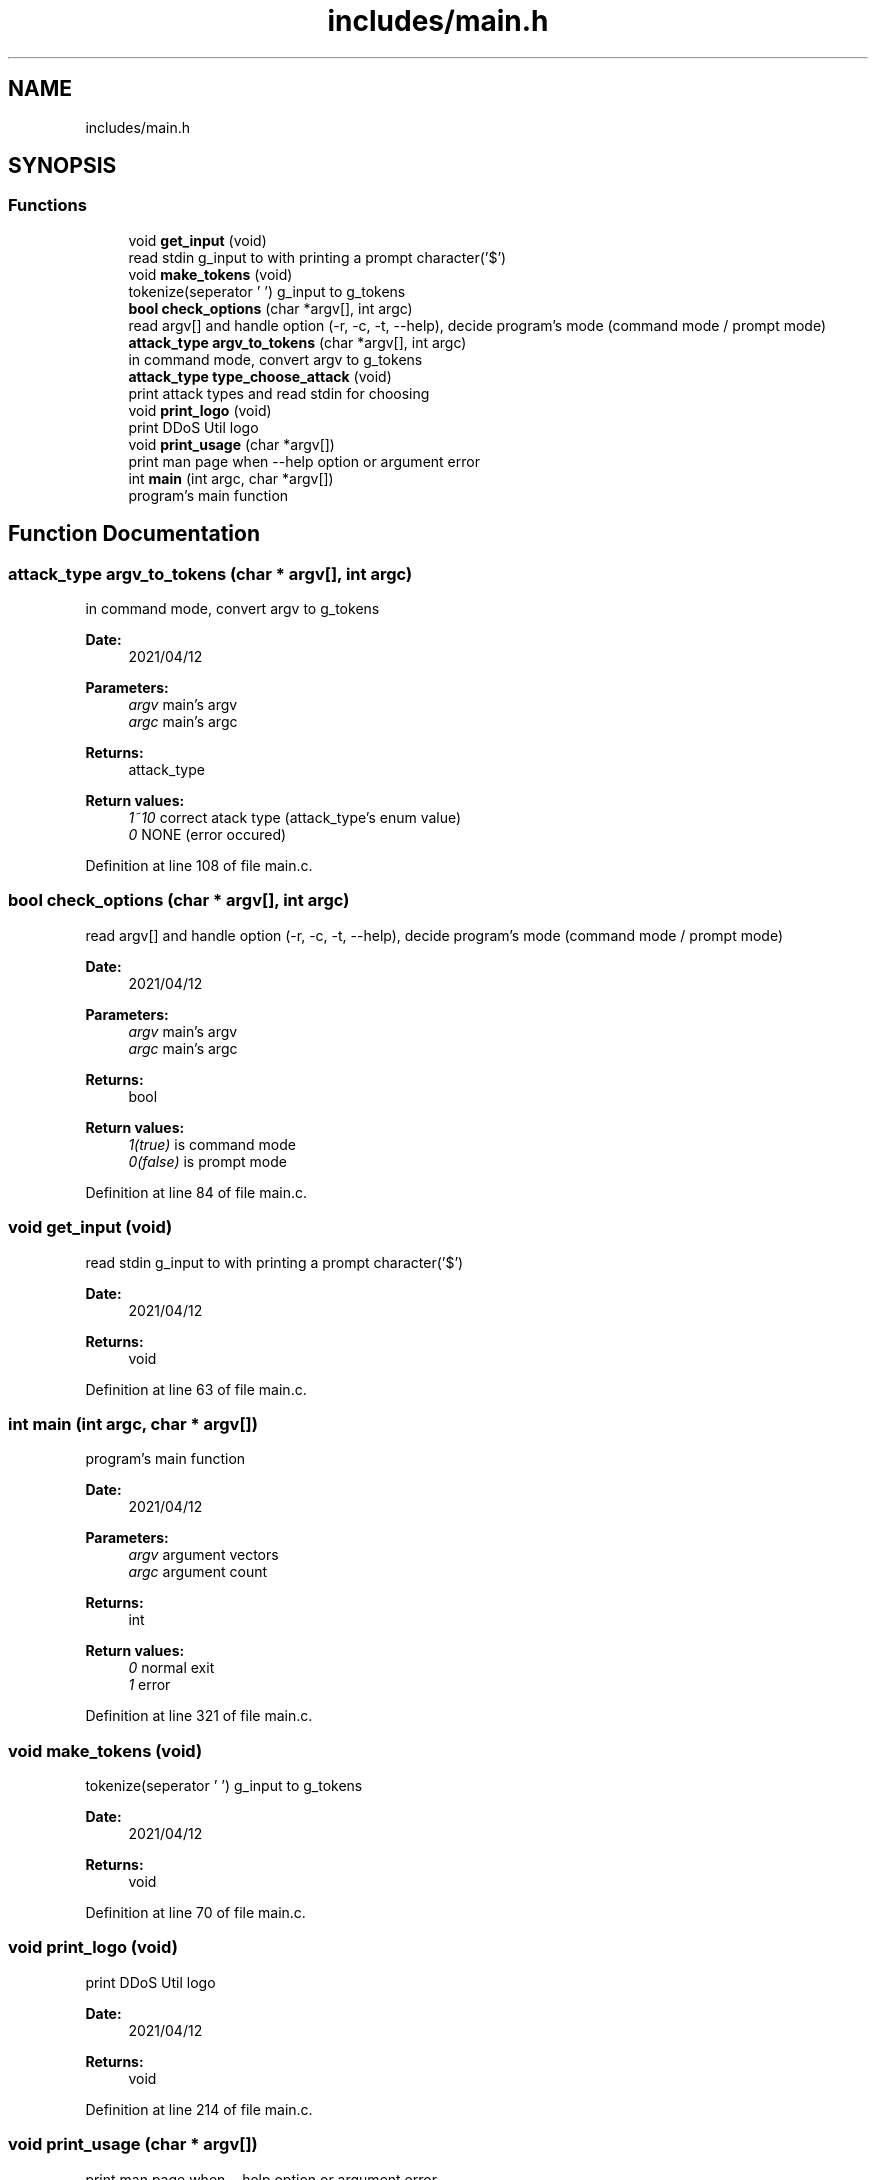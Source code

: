 .TH "includes/main.h" 3 "Thu Apr 15 2021" "Version v1.0" "ddos_util" \" -*- nroff -*-
.ad l
.nh
.SH NAME
includes/main.h
.SH SYNOPSIS
.br
.PP
.SS "Functions"

.in +1c
.ti -1c
.RI "void \fBget_input\fP (void)"
.br
.RI "read stdin g_input to with printing a prompt character('$') "
.ti -1c
.RI "void \fBmake_tokens\fP (void)"
.br
.RI "tokenize(seperator ' ') g_input to g_tokens "
.ti -1c
.RI "\fBbool\fP \fBcheck_options\fP (char *argv[], int argc)"
.br
.RI "read argv[] and handle option (-r, -c, -t, --help), decide program's mode (command mode / prompt mode) "
.ti -1c
.RI "\fBattack_type\fP \fBargv_to_tokens\fP (char *argv[], int argc)"
.br
.RI "in command mode, convert argv to g_tokens "
.ti -1c
.RI "\fBattack_type\fP \fBtype_choose_attack\fP (void)"
.br
.RI "print attack types and read stdin for choosing "
.ti -1c
.RI "void \fBprint_logo\fP (void)"
.br
.RI "print DDoS Util logo "
.ti -1c
.RI "void \fBprint_usage\fP (char *argv[])"
.br
.RI "print man page when --help option or argument error "
.ti -1c
.RI "int \fBmain\fP (int argc, char *argv[])"
.br
.RI "program's main function "
.in -1c
.SH "Function Documentation"
.PP 
.SS "\fBattack_type\fP argv_to_tokens (char * argv[], int argc)"

.PP
in command mode, convert argv to g_tokens 
.PP
\fBDate:\fP
.RS 4
2021/04/12 
.RE
.PP
\fBParameters:\fP
.RS 4
\fIargv\fP main's argv 
.br
\fIargc\fP main's argc 
.RE
.PP
\fBReturns:\fP
.RS 4
attack_type 
.RE
.PP
\fBReturn values:\fP
.RS 4
\fI1~10\fP correct atack type (attack_type's enum value) 
.br
\fI0\fP NONE (error occured) 
.RE
.PP

.PP
Definition at line 108 of file main\&.c\&.
.SS "\fBbool\fP check_options (char * argv[], int argc)"

.PP
read argv[] and handle option (-r, -c, -t, --help), decide program's mode (command mode / prompt mode) 
.PP
\fBDate:\fP
.RS 4
2021/04/12 
.RE
.PP
\fBParameters:\fP
.RS 4
\fIargv\fP main's argv 
.br
\fIargc\fP main's argc 
.RE
.PP
\fBReturns:\fP
.RS 4
bool 
.RE
.PP
\fBReturn values:\fP
.RS 4
\fI1(true)\fP is command mode 
.br
\fI0(false)\fP is prompt mode 
.RE
.PP

.PP
Definition at line 84 of file main\&.c\&.
.SS "void get_input (void)"

.PP
read stdin g_input to with printing a prompt character('$') 
.PP
\fBDate:\fP
.RS 4
2021/04/12 
.RE
.PP
\fBReturns:\fP
.RS 4
void 
.RE
.PP

.PP
Definition at line 63 of file main\&.c\&.
.SS "int main (int argc, char * argv[])"

.PP
program's main function 
.PP
\fBDate:\fP
.RS 4
2021/04/12 
.RE
.PP
\fBParameters:\fP
.RS 4
\fIargv\fP argument vectors 
.br
\fIargc\fP argument count 
.RE
.PP
\fBReturns:\fP
.RS 4
int 
.RE
.PP
\fBReturn values:\fP
.RS 4
\fI0\fP normal exit 
.br
\fI1\fP error 
.RE
.PP

.PP
Definition at line 321 of file main\&.c\&.
.SS "void make_tokens (void)"

.PP
tokenize(seperator ' ') g_input to g_tokens 
.PP
\fBDate:\fP
.RS 4
2021/04/12 
.RE
.PP
\fBReturns:\fP
.RS 4
void 
.RE
.PP

.PP
Definition at line 70 of file main\&.c\&.
.SS "void print_logo (void)"

.PP
print DDoS Util logo 
.PP
\fBDate:\fP
.RS 4
2021/04/12 
.RE
.PP
\fBReturns:\fP
.RS 4
void 
.RE
.PP

.PP
Definition at line 214 of file main\&.c\&.
.SS "void print_usage (char * argv[])"

.PP
print man page when --help option or argument error 
.PP
\fBDate:\fP
.RS 4
2021/04/12 
.RE
.PP
\fBReturns:\fP
.RS 4
void 
.RE
.PP

.PP
Definition at line 273 of file main\&.c\&.
.SS "\fBattack_type\fP type_choose_attack (void)"

.PP
print attack types and read stdin for choosing 
.PP
\fBDate:\fP
.RS 4
2021/04/12 
.RE
.PP
\fBReturns:\fP
.RS 4
int 
.RE
.PP
\fBReturn values:\fP
.RS 4
\fI1~10\fP correct atack type (attack_type's enum value) 
.br
\fI0\fP NONE (error occured) 
.RE
.PP

.PP
Definition at line 184 of file main\&.c\&.
.SH "Author"
.PP 
Generated automatically by Doxygen for ddos_util from the source code\&.
